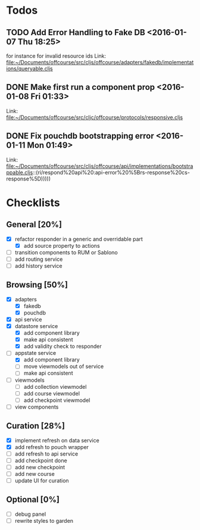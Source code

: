 * Todos
** TODO  Add Error Handling to Fake DB      <2016-01-07 Thu 18:25>
for instance for invalid resource ids 
Link: file:~/Documents/offcourse/src/cljs/offcourse/adapters/fakedb/implementations/queryable.cljs
** DONE  Make first run a component prop      <2016-01-08 Fri 01:33>
 Link: file:~/Documents/offcourse/src/cljc/offcourse/protocols/responsive.cljs
** DONE  Fix pouchdb bootstrapping error      <2016-01-11 Mon 01:49>
 Link: file:~/Documents/offcourse/src/cljs/offcourse/api/implementations/bootstrappable.cljs::(ri/respond%20api%20:api-error%20%5Brs-response%20cs-response%5D)))))
* Checklists
** General [20%]
- [X] refactor responder in a generic and overridable part
  + [X] add source property to actions
- [ ] transition components to RUM or Sablono
- [ ] add routing service
- [ ] add history service
** Browsing [50%]
- [X] adapters
  + [X] fakedb
  + [X] pouchdb
- [X] api service
- [X] datastore service
  + [X] add component library
  + [X] make api consistent
  + [X] add validity check to responder
- [-] appstate service
  + [X] add component library
  + [ ] move viewmodels out of service
  + [ ] make api consistent
- [ ] viewmodels
  + [ ] add collection viewmodel
  + [ ] add course viewmodel
  + [ ] add checkpoint viewmodel
- [ ] view components
** Curation [28%]
- [X] implement refresh on data service
- [X] add refresh to pouch wrapper
- [ ] add refresh to api service
- [ ] add checkpoint done
- [ ] add new checkpoint
- [ ] add new course
- [ ] update UI for curation
** Optional [0%]
- [ ] debug panel
- [ ] rewrite styles to garden
